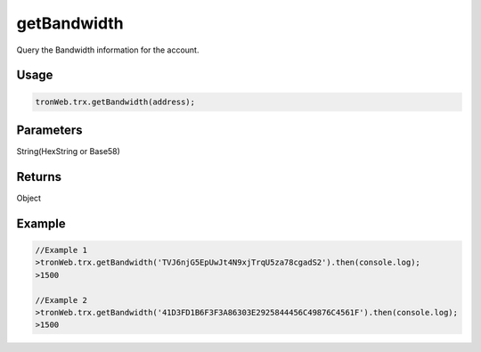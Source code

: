 getBandwidth
===========

Query the Bandwidth information for the account.

-------
Usage
-------

.. code-block:: javascript

  tronWeb.trx.getBandwidth(address);

--------------
Parameters
--------------

String(HexString or Base58)

-------
Returns
-------

Object

-------
Example
-------

.. code-block:: javascript

  //Example 1
  >tronWeb.trx.getBandwidth('TVJ6njG5EpUwJt4N9xjTrqU5za78cgadS2').then(console.log);
  >1500

  //Example 2
  >tronWeb.trx.getBandwidth('41D3FD1B6F3F3A86303E2925844456C49876C4561F').then(console.log);
  >1500
